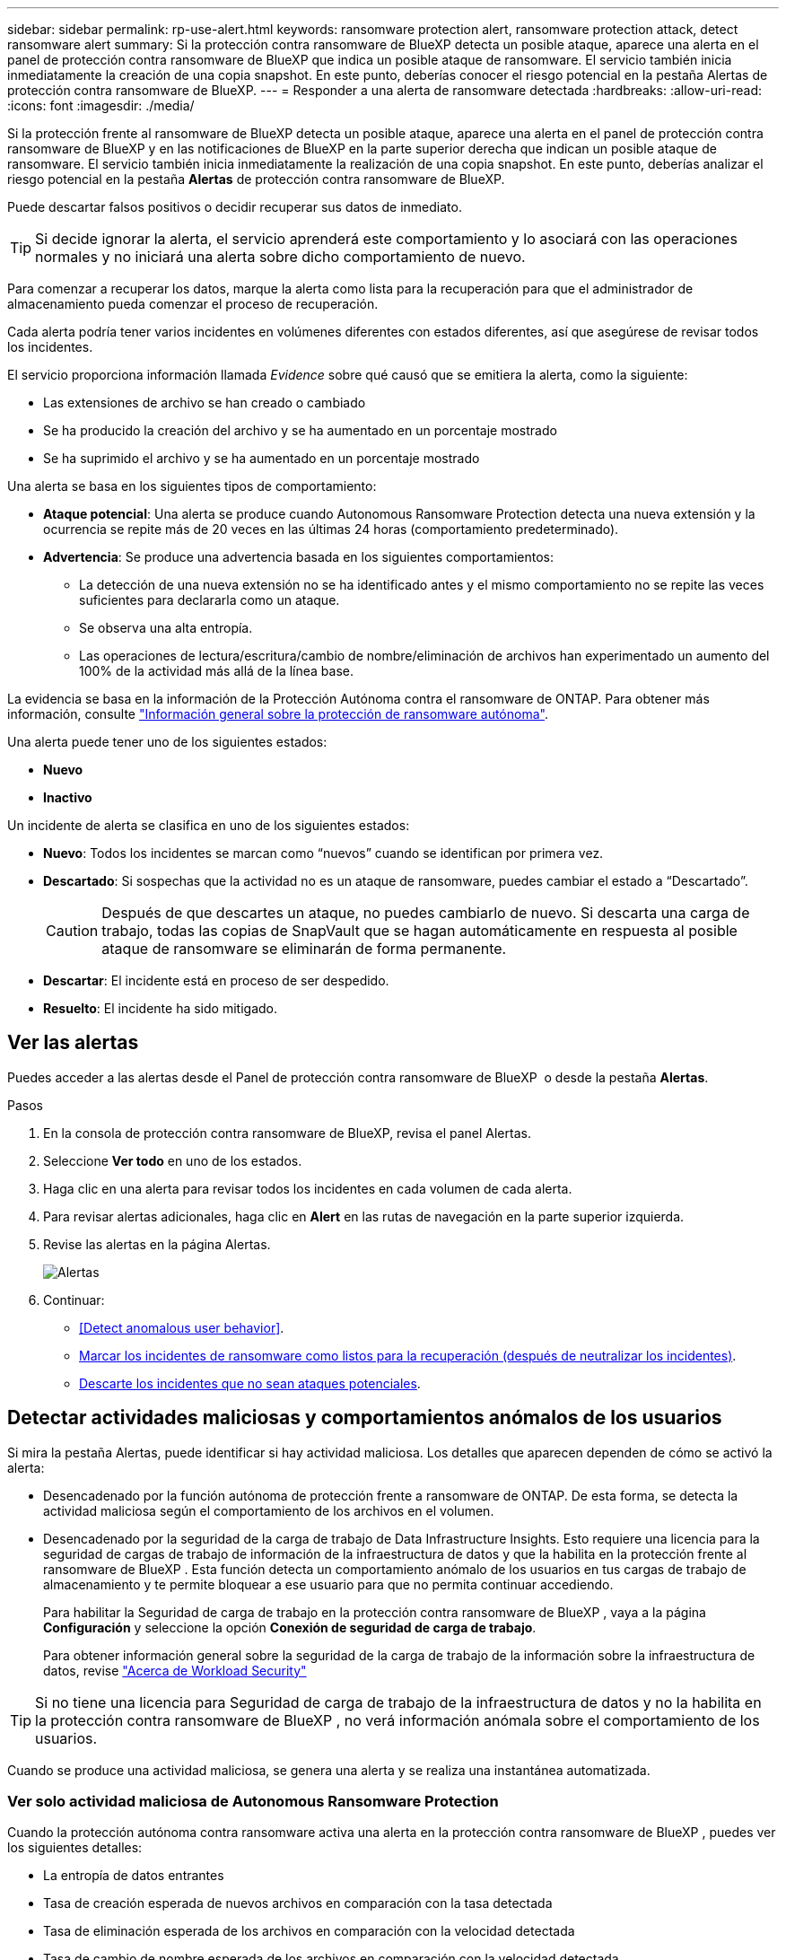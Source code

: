---
sidebar: sidebar 
permalink: rp-use-alert.html 
keywords: ransomware protection alert, ransomware protection attack, detect ransomware alert 
summary: Si la protección contra ransomware de BlueXP detecta un posible ataque, aparece una alerta en el panel de protección contra ransomware de BlueXP que indica un posible ataque de ransomware. El servicio también inicia inmediatamente la creación de una copia snapshot. En este punto, deberías conocer el riesgo potencial en la pestaña Alertas de protección contra ransomware de BlueXP. 
---
= Responder a una alerta de ransomware detectada
:hardbreaks:
:allow-uri-read: 
:icons: font
:imagesdir: ./media/


[role="lead"]
Si la protección frente al ransomware de BlueXP detecta un posible ataque, aparece una alerta en el panel de protección contra ransomware de BlueXP y en las notificaciones de BlueXP en la parte superior derecha que indican un posible ataque de ransomware. El servicio también inicia inmediatamente la realización de una copia snapshot. En este punto, deberías analizar el riesgo potencial en la pestaña *Alertas* de protección contra ransomware de BlueXP.

Puede descartar falsos positivos o decidir recuperar sus datos de inmediato.


TIP: Si decide ignorar la alerta, el servicio aprenderá este comportamiento y lo asociará con las operaciones normales y no iniciará una alerta sobre dicho comportamiento de nuevo.

Para comenzar a recuperar los datos, marque la alerta como lista para la recuperación para que el administrador de almacenamiento pueda comenzar el proceso de recuperación.

Cada alerta podría tener varios incidentes en volúmenes diferentes con estados diferentes, así que asegúrese de revisar todos los incidentes.

El servicio proporciona información llamada _Evidence_ sobre qué causó que se emitiera la alerta, como la siguiente:

* Las extensiones de archivo se han creado o cambiado
* Se ha producido la creación del archivo y se ha aumentado en un porcentaje mostrado
* Se ha suprimido el archivo y se ha aumentado en un porcentaje mostrado


Una alerta se basa en los siguientes tipos de comportamiento:

* *Ataque potencial*: Una alerta se produce cuando Autonomous Ransomware Protection detecta una nueva extensión y la ocurrencia se repite más de 20 veces en las últimas 24 horas (comportamiento predeterminado).
* *Advertencia*: Se produce una advertencia basada en los siguientes comportamientos:
+
** La detección de una nueva extensión no se ha identificado antes y el mismo comportamiento no se repite las veces suficientes para declararla como un ataque.
** Se observa una alta entropía.
** Las operaciones de lectura/escritura/cambio de nombre/eliminación de archivos han experimentado un aumento del 100% de la actividad más allá de la línea base.




La evidencia se basa en la información de la Protección Autónoma contra el ransomware de ONTAP. Para obtener más información, consulte https://docs.netapp.com/us-en/ontap/anti-ransomware/index.html["Información general sobre la protección de ransomware autónoma"^].

Una alerta puede tener uno de los siguientes estados:

* *Nuevo*
* *Inactivo*


Un incidente de alerta se clasifica en uno de los siguientes estados:

* *Nuevo*: Todos los incidentes se marcan como “nuevos” cuando se identifican por primera vez.
* *Descartado*: Si sospechas que la actividad no es un ataque de ransomware, puedes cambiar el estado a “Descartado”.
+

CAUTION: Después de que descartes un ataque, no puedes cambiarlo de nuevo. Si descarta una carga de trabajo, todas las copias de SnapVault que se hagan automáticamente en respuesta al posible ataque de ransomware se eliminarán de forma permanente.

* *Descartar*: El incidente está en proceso de ser despedido.
* *Resuelto*: El incidente ha sido mitigado.




== Ver las alertas

Puedes acceder a las alertas desde el Panel de protección contra ransomware de BlueXP  o desde la pestaña *Alertas*.

.Pasos
. En la consola de protección contra ransomware de BlueXP, revisa el panel Alertas.
. Seleccione *Ver todo* en uno de los estados.
. Haga clic en una alerta para revisar todos los incidentes en cada volumen de cada alerta.
. Para revisar alertas adicionales, haga clic en *Alert* en las rutas de navegación en la parte superior izquierda.
. Revise las alertas en la página Alertas.
+
image:screen-alerts.png["Alertas"]

. Continuar:
+
** <<Detect anomalous user behavior>>.
** <<Marcar los incidentes de ransomware como listos para la recuperación (después de neutralizar los incidentes)>>.
** <<Descarte los incidentes que no sean ataques potenciales>>.






== Detectar actividades maliciosas y comportamientos anómalos de los usuarios

Si mira la pestaña Alertas, puede identificar si hay actividad maliciosa. Los detalles que aparecen dependen de cómo se activó la alerta:

* Desencadenado por la función autónoma de protección frente a ransomware de ONTAP. De esta forma, se detecta la actividad maliciosa según el comportamiento de los archivos en el volumen.
* Desencadenado por la seguridad de la carga de trabajo de Data Infrastructure Insights. Esto requiere una licencia para la seguridad de cargas de trabajo de información de la infraestructura de datos y que la habilita en la protección frente al ransomware de BlueXP . Esta función detecta un comportamiento anómalo de los usuarios en tus cargas de trabajo de almacenamiento y te permite bloquear a ese usuario para que no permita continuar accediendo.
+
Para habilitar la Seguridad de carga de trabajo en la protección contra ransomware de BlueXP , vaya a la página *Configuración* y seleccione la opción *Conexión de seguridad de carga de trabajo*.

+
Para obtener información general sobre la seguridad de la carga de trabajo de la información sobre la infraestructura de datos, revise https://docs.netapp.com/us-en/data-infrastructure-insights/cs_intro.html["Acerca de Workload Security"^]




TIP: Si no tiene una licencia para Seguridad de carga de trabajo de la infraestructura de datos y no la habilita en la protección contra ransomware de BlueXP , no verá información anómala sobre el comportamiento de los usuarios.

Cuando se produce una actividad maliciosa, se genera una alerta y se realiza una instantánea automatizada.



=== Ver solo actividad maliciosa de Autonomous Ransomware Protection

Cuando la protección autónoma contra ransomware activa una alerta en la protección contra ransomware de BlueXP , puedes ver los siguientes detalles:

* La entropía de datos entrantes
* Tasa de creación esperada de nuevos archivos en comparación con la tasa detectada
* Tasa de eliminación esperada de los archivos en comparación con la velocidad detectada
* Tasa de cambio de nombre esperada de los archivos en comparación con la velocidad detectada


.Pasos
. En el menú de protección contra ransomware de BlueXP, selecciona *Alertas*.
. Seleccione una alerta.
. Revise los incidentes en la alerta.
+
image:screen-alerts-incidents3.png["Página Incidentes de Alertas"]

. Seleccione un incidente para revisar los detalles del incidente.
+
image:screen-alerts-incidents-details-arp.png["Página de detalles del incidente"]





=== Vea el comportamiento anómalo de un usuario en Seguridad de cargas de trabajo de información de la infraestructura de datos

Cuando la seguridad de las cargas de trabajo de información de la infraestructura de datos activa una alerta en la protección contra ransomware de BlueXP , puedes ver el usuario sospechoso, bloquearlo e investigar la actividad del usuario directamente en Seguridad de las cargas de trabajo de información de la infraestructura de datos.


TIP: Estas características son además de los detalles disponibles en Protección autónoma contra ransomware.

.Antes de empezar
Esta opción requiere una licencia para la seguridad de cargas de trabajo de información de la infraestructura de datos y que la habilite en la protección contra ransomware de BlueXP .

Para habilitar la seguridad de las cargas de trabajo en la protección contra ransomware de BlueXP , haga lo siguiente:

. Vaya a la página *Settings*.
. Seleccione la opción *Conexión de seguridad de carga de trabajo*.
+
Para obtener más información, consulte link:rp-use-settings.html["Configura las opciones de protección contra ransomware de BlueXP"].



.Pasos
. En el menú de protección contra ransomware de BlueXP, selecciona *Alertas*.
. Seleccione una alerta.
. Revise los incidentes en la alerta.
+
image:screen-alerts-incidents-diiws.png["Página Incidentes de Alerta en la que se muestran los detalles de Seguridad de Carga"]

. Para bloquear a un usuario sospechoso de acceso adicional en su entorno que es monitoreado por BlueXP , seleccione el enlace *Bloquear usuario*.
. Investigue la alerta o un incidente en la alerta:
+
.. Para investigar más a fondo la alerta en Data Infrastructure Insights Workload Security, seleccione el enlace *Investigar en seguridad de carga de trabajo*.
.. Seleccione un incidente para revisar los detalles del incidente.
+
image:screen-alerts-incidents-details-arp-diiws.png["Página de detalles de incidente que muestra los detalles de seguridad de carga de trabajo"]

+
Información sobre la infraestructura de datos Workload Security se abre en una nueva pestaña.

+
image:screen-alerts-incidents-diiws-diiwspage.png["Investigue en Seguridad de Carga de Trabajo"]







== Marcar los incidentes de ransomware como listos para la recuperación (después de neutralizar los incidentes)

Una vez que haya mitigado el ataque y esté listo para recuperar cargas de trabajo, debe comunicarse con el equipo de administrador de almacenamiento que los datos están listos para la recuperación, de modo que puedan iniciar el proceso de recuperación.

.Pasos
. En el menú de protección contra ransomware de BlueXP, selecciona *Alertas*.
+
image:screen-alerts.png["Alertas"]

. En la página Alerts, seleccione la alerta.
. Revise los incidentes en la alerta.
+
image:screen-alerts-incidents3.png["Página Incidentes de Alertas"]

. Si determina que los incidentes están listos para la recuperación, seleccione *Marcar restauración necesaria*.
. Confirme la acción y seleccione *Mark restore needed*.
. Para iniciar la recuperación de la carga de trabajo, seleccione *Recuperar* carga de trabajo en el mensaje o seleccione la pestaña *Recuperar*.


.Resultado
Una vez que se marca la alerta para restaurar, la alerta pasa de la pestaña Alertas a la pestaña Recuperación.



== Descarte los incidentes que no sean ataques potenciales

Después de revisar los incidentes, debe determinar si los incidentes son posibles ataques. Si no, pueden ser despedidos.

Puede descartar falsos positivos o decidir recuperar sus datos de inmediato. Si decide ignorar la alerta, el servicio aprenderá este comportamiento y lo asociará con las operaciones normales y no iniciará una alerta sobre dicho comportamiento de nuevo.

Si descarta una carga de trabajo, todas las copias de SnapVault que se hagan automáticamente en respuesta al posible ataque de ransomware se eliminarán de forma permanente.


CAUTION: Si descarta una alerta, no puede volver a cambiar ese estado a otro estado y no puede deshacer este cambio.

.Pasos
. En el menú de protección contra ransomware de BlueXP, selecciona *Alertas*.
+
image:screen-alerts.png["Alertas"]

. En la página Alerts, seleccione la alerta.
+
image:screen-alerts-incidents2.png["Página Incidentes de Alertas"]

. Seleccione uno o más incidentes. O bien, seleccione todos los incidentes seleccionando el cuadro ID de incidente en la parte superior izquierda de la tabla.
. Si usted determina que el incidente no es una amenaza, descarte como un falso positivo:
+
** Seleccione el incidente.
** Seleccione el botón *Editar estado* encima de la tabla.
+
image:screen-alerts-status-edit.png["Editar Estado de Alerta"]



. En el cuadro Editar estado, seleccione el estado *“Despedido”*.
+
Se muestra información adicional sobre la carga de trabajo y qué copias Snapshot se eliminarán.

. Seleccione *Guardar*.
+
El estado del incidente o los incidentes cambia a “Despedido”.





== Ver una lista de archivos afectados

Antes de restaurar una carga de trabajo de la aplicación en el nivel de archivos, puede ver una lista de archivos afectados. Puede acceder a la página Alertas para descargar una lista de archivos afectados. A continuación, utilice la página Recuperación para cargar la lista y elegir qué archivos restaurar.

.Pasos
Utilice la página Alertas para recuperar la lista de archivos afectados.


TIP: Si un volumen tiene varias alertas, es posible que deba descargar la lista CSV de archivos afectados de cada alerta.

. En el menú de protección contra ransomware de BlueXP, selecciona *Alertas*.
. En la página Alerts, ordene los resultados por carga de trabajo para mostrar las alertas de la carga de trabajo de la aplicación que desea restaurar.
. En la lista de alertas para esa carga de trabajo, seleccione una alerta.
. Para esa alerta, seleccione un único incidente.
+
image:screen-alerts-incidents-impacted-files.png["lista de archivos afectados para una alerta específica"]

. Para ese incidente, seleccione el icono de descarga y descargue la lista de archivos afectados en formato CSV.

